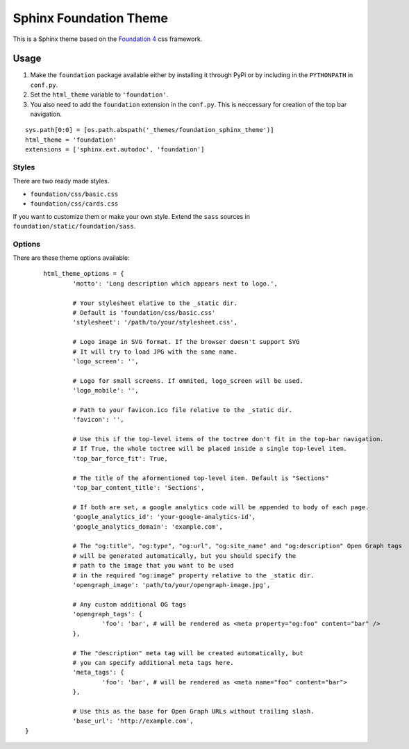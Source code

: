 .. |foundation| replace:: Foundation 4
.. _foundation: http://foundation.zurb.com/

=======================
Sphinx Foundation Theme
=======================

This is a Sphinx theme based on the |foundation|_ css framework.

Usage
-----

#.	Make the ``foundation`` package available either by installing it through PyPi
	or by including in the ``PYTHONPATH`` in ``conf.py``.
#.	Set the ``html_theme`` variable to ``'foundation'``.
#.	You also need to add the ``foundation`` extension in the ``conf.py``.
	This is neccessary for creation of the top bar navigation.

::
	
	sys.path[0:0] = [os.path.abspath('_themes/foundation_sphinx_theme')]
	html_theme = 'foundation'
	extensions = ['sphinx.ext.autodoc', 'foundation']

Styles
^^^^^^

There are two ready made styles.

*	``foundation/css/basic.css``
*	``foundation/css/cards.css``

If you want to customize them or make your own style.
Extend the ``sass`` sources in ``foundation/static/foundation/sass``.


Options
^^^^^^^

There are these theme options available:

::
	
	html_theme_options = {
		'motto': 'Long description which appears next to logo.',

		# Your stylesheet elative to the _static dir.
		# Default is 'foundation/css/basic.css'
		'stylesheet': '/path/to/your/stylesheet.css',

		# Logo image in SVG format. If the browser doesn't support SVG
		# It will try to load JPG with the same name.
		'logo_screen': '',

		# Logo for small screens. If ommited, logo_screen will be used.
		'logo_mobile': '',

		# Path to your favicon.ico file relative to the _static dir.
		'favicon': '',

		# Use this if the top-level items of the toctree don't fit in the top-bar navigation.
		# If True, the whole toctree will be placed inside a single top-level item.
		'top_bar_force_fit': True,

		# The title of the aformentioned top-level item. Default is "Sections"
		'top_bar_content_title': 'Sections',

		# If both are set, a google analytics code will be appended to body of each page.
		'google_analytics_id': 'your-google-analytics-id',
		'google_analytics_domain': 'example.com',

		# The "og:title", "og:type", "og:url", "og:site_name" and "og:description" Open Graph tags
		# will be generated automatically, but you should specify the
		# path to the image that you want to be used
		# in the required "og:image" property relative to the _static dir.
		'opengraph_image': 'path/to/your/opengraph-image.jpg',

		# Any custom additional OG tags
		'opengraph_tags': {
			'foo': 'bar', # will be rendered as <meta property="og:foo" content="bar" />
		},

		# The "description" meta tag will be created automatically, but
		# you can specify additional meta tags here.
		'meta_tags': {
			'foo': 'bar', # will be rendered as <meta name="foo" content="bar">
		},

		# Use this as the base for Open Graph URLs without trailing slash.
		'base_url': 'http://example.com',
   }

